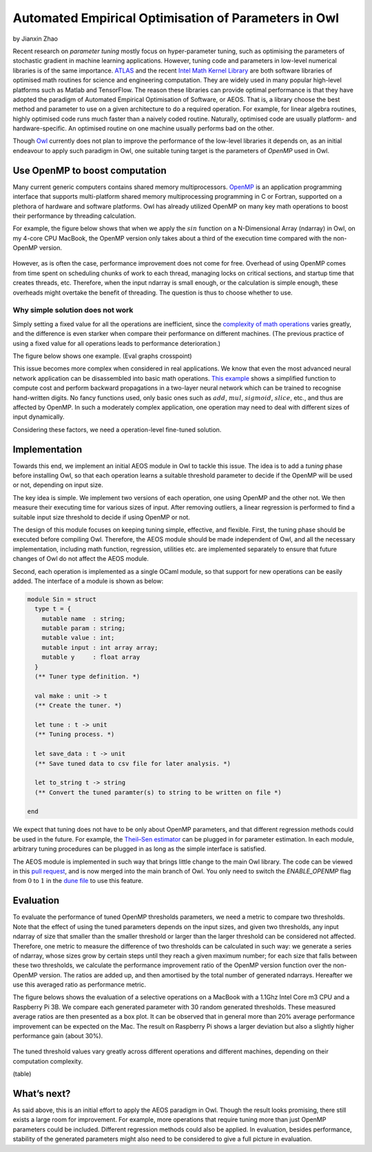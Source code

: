 Automated Empirical Optimisation of Parameters in Owl
=====================================================

by Jianxin Zhao


Recent research on *parameter tuning* mostly focus on hyper-parameter tuning, such as optimising the parameters of stochastic gradient in machine learning applications.
However, tuning code and parameters in low-level numerical libraries is of the same importance.
`ATLAS <http://math-atlas.sourceforge.net/>`_ and the recent `Intel Math Kernel Library <https://software.intel.com/mkl>`_ are both software libraries of optimised math routines for science and engineering computation.
They are widely used in many popular high-level platforms such as Matlab and  TensorFlow.
The reason these libraries can provide optimal performance is that they have adopted the paradigm of Automated Empirical Optimisation of Software, or AEOS.
That is, a library choose the best method and parameter to use on a given architecture to do a required operation.
For example, for linear algebra routines, highly optimised code runs much faster than a naively coded routine.
Naturally, optimised code are usually platform- and hardware-specific. An optimised routine on one machine usually performs bad on the other.

Though `Owl <http://ocaml.xyz/>`_  currently does not plan to improve the performance of the low-level libraries it depends on, as an initial endeavour to apply such paradigm in Owl, one suitable tuning target is the parameters of *OpenMP* used in Owl.


Use OpenMP to boost computation
-----------------------------------------------------

Many current generic computers contains shared memory multiprocessors.
`OpenMP <https://www.openmp.org/>`_ is an application programming interface that supports multi-platform shared memory multiprocessing programming in C or Fortran, supported on a plethora of hardware and software platforms.
Owl has already utilized OpenMP on many key math operations to boost their performance by threading calculation.

For example, the figure below shows that when we apply the :math:`sin` function on a N-Dimensional Array (ndarray) in Owl, on my 4-core CPU MacBook, the OpenMP version only takes about a third of the execution time compared with the non-OpenMP version.


.. figure:: ../figure/owl_aeos_sin_perf_mac.png
   :width: 80%
   :align: center
   :alt: omp_sin


However, as is often the case, performance improvement does not come for free.
Overhead of using OpenMP comes from time spent on scheduling chunks of work to each thread, managing locks on critical sections, and startup time that creates threads, etc.
Therefore, when the input ndarray is small enough, or the calculation is simple enough, these overheads might overtake the benefit of threading.
The question is thus to choose whether to use.


Why simple solution does not work
^^^^^^^^^^^^^^^^^^^^^^^^^^^^^^^^^^^^^^^^^^^^^^^^^^^^^

Simply setting a fixed value for all the operations are inefficient, since the `complexity of math operations <https://en.wikipedia.org/wiki/Computational_complexity_of_mathematical_operations>`_ varies greatly, and the difference is even starker when compare their performance on different machines.
(The previous practice of using a fixed value for all operations leads to performance deterioration.)

The figure below shows one example.
(Eval graphs crosspoint)

This issue becomes more complex when considered in real applications.
We know that even the most advanced neural network application can be disassembled into basic math operations.
`This example <https://gist.github.com/jzstark/17af84423b15b53704ecdc53b48f34b9>`_  shows a simplified function to compute cost and perform backward propagations in a two-layer neural network which can be trained to recognise hand-written digits.
No fancy functions used, only basic ones such as :math:`add`, :math:`mul`, :math:`sigmoid`, :math:`slice`, etc., and thus are affected by OpenMP.
In such a moderately complex application, one operation may need to deal with different sizes of input dynamically.

Considering these factors, we need a operation-level fine-tuned solution.


Implementation
-----------------------------------------------------

Towards this end, we implement an initial AEOS module in Owl to tackle this issue.
The idea is to add a *tuning* phase before installing Owl, so that each operation learns a suitable threshold parameter to decide if the OpenMP will be used or not, depending on input size.

The key idea is simple. We implement two versions of each operation, one using OpenMP and the other not. We then measure their executing time for various sizes of input. After removing outliers, a linear regression is performed to find a suitable input size threshold to decide if using OpenMP or not.

The design of this module focuses on keeping tuning simple, effective, and flexible.
First, the tuning phase should be executed before compiling Owl.
Therefore, the AEOS module should be made independent of Owl, and all the necessary implementation, including math function, regression, utilities etc. are implemented separately to ensure that future changes of Owl do not affect the AEOS module.

Second, each operation is implemented as a single OCaml module, so that support for new operations can be easily added. The interface of a module is shown as below:


.. code-block:: ocaml

  module Sin = struct
    type t = {
      mutable name  : string;
      mutable param : string;
      mutable value : int;
      mutable input : int array array;
      mutable y     : float array
    }
    (** Tuner type definition. *)

    val make : unit -> t
    (** Create the tuner. *)

    let tune : t -> unit
    (** Tuning process. *)

    let save_data : t -> unit
    (** Save tuned data to csv file for later analysis. *)

    let to_string t -> string
    (** Convert the tuned paramter(s) to string to be written on file *)

  end


We expect that tuning does not have to be only about OpenMP parameters, and that different regression methods could be used in the future.
For example, the `Theil–Sen estimator <https://www.tandfonline.com/doi/abs/10.1080/01621459.1968.10480934>`_ can be plugged in for parameter estimation.
In each module, arbitrary tuning procedures can be plugged in as long as the simple interface is satisfied.

The AEOS module is implemented in such way that brings little change to the main Owl library. The code can be viewed in this `pull request <https://github.com/owlbarn/owl/pull/332>`_, and is now merged into the main branch of Owl. You only need to switch the *ENABLE_OPENMP* flag from :math:`0` to :math:`1` in the `dune file <https://github.com/owlbarn/owl/blob/master/src/owl/dune>`_ to use this feature.


Evaluation
-----------------------------------------------------

To evaluate the performance of tuned OpenMP thresholds parameters, we need a metric to compare two thresholds.
Note that the effect of using the tuned parameters depends on the input sizes, and given two thresholds, any input ndarray of size that smaller than the smaller threshold or larger than the larger threshold can be considered not affected.
Therefore, one metric to measure the difference of two thresholds can be calculated in such way: we generate a series of ndarray, whose sizes grow by certain steps until they reach a given maximum number; for each size that falls between these two thresholds, we calculate the performance improvement ratio of the OpenMP version function over the non-OpenMP version. The ratios are added up, and then amortised by the total number of generated ndarrays.
Hereafter we use this averaged ratio as performance metric.

The figure belows shows the evaluation of a selective operations on a MacBook with a 1.1Ghz Intel Core m3 CPU and a Raspberry Pi 3B.
We compare each generated parameter with 30 random generated thresholds. These measured average ratios are then presented as a box plot.
It can be observed that in general more than 20\% average performance improvement can be expected on the Mac.
The result on Raspberry Pi shows a larger deviation but also a slightly higher performance gain (about 30\%).


.. figure:: ../figure/owl_aeos_perf.png
   :width: 100%
   :align: center
   :alt: aeos mac

The tuned threshold values vary greatly across different operations and different machines, depending on their computation complexity.

(table)


What’s next?
-----------------------------------------------------

As said above, this is an initial effort to apply the AEOS paradigm in Owl. Though the result looks promising, there still exists a large room for improvement.
For example, more operations that require tuning more than just OpenMP parameters could be included. Different regression methods could also be applied. In evaluation, besides performance, stability of the generated parameters might also need to be considered to give a full picture in evaluation.
